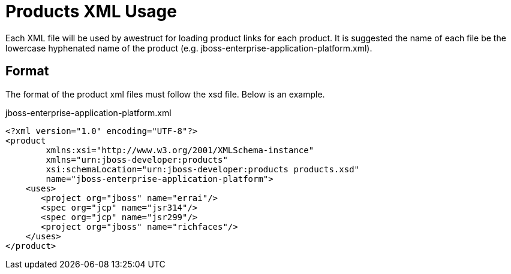 = Products XML Usage

Each XML file will be used by awestruct for loading product links for each product. It is suggested the name of each
file be the lowercase hyphenated name of the product (e.g. jboss-enterprise-application-platform.xml).

== Format

The format of the product xml files must follow the xsd file. Below is an example.

.jboss-enterprise-application-platform.xml
----
<?xml version="1.0" encoding="UTF-8"?>
<product 
        xmlns:xsi="http://www.w3.org/2001/XMLSchema-instance"
        xmlns="urn:jboss-developer:products"
        xsi:schemaLocation="urn:jboss-developer:products products.xsd"
        name="jboss-enterprise-application-platform">
    <uses>
       <project org="jboss" name="errai"/>
       <spec org="jcp" name="jsr314"/>
       <spec org="jcp" name="jsr299"/>
       <project org="jboss" name="richfaces"/>
    </uses>
</product>
----

